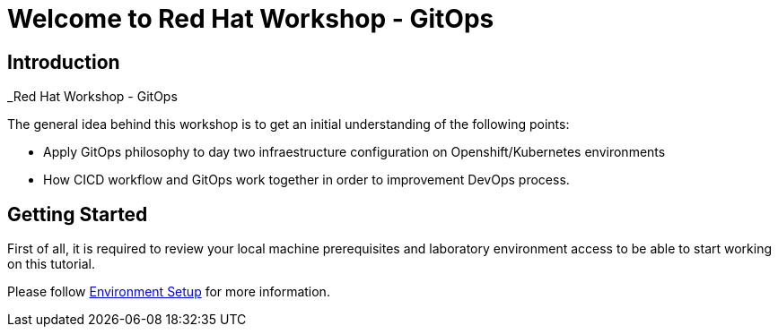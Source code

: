 = Welcome to Red Hat Workshop - GitOps
:page-layout: home
:!sectids:

[.text-center.strong]
== Introduction

_Red Hat Workshop - GitOps

The general idea behind this workshop is to get an initial understanding of the following points:

- Apply GitOps philosophy to day two infraestructure configuration on Openshift/Kubernetes environments
- How CICD workflow and GitOps work together in order to improvement DevOps process.

[.text-center.strong]
== Getting Started

First of all, it is required to review your local machine prerequisites and laboratory environment access to be able to start working on this tutorial.

Please follow xref:01-setup.adoc[Environment Setup] for more information.
